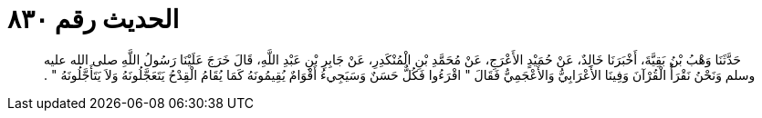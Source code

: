 
= الحديث رقم ٨٣٠

[quote.hadith]
حَدَّثَنَا وَهْبُ بْنُ بَقِيَّةَ، أَخْبَرَنَا خَالِدٌ، عَنْ حُمَيْدٍ الأَعْرَجِ، عَنْ مُحَمَّدِ بْنِ الْمُنْكَدِرِ، عَنْ جَابِرِ بْنِ عَبْدِ اللَّهِ، قَالَ خَرَجَ عَلَيْنَا رَسُولُ اللَّهِ صلى الله عليه وسلم وَنَحْنُ نَقْرَأُ الْقُرْآنَ وَفِينَا الأَعْرَابِيُّ وَالأَعْجَمِيُّ فَقَالَ ‏"‏ اقْرَءُوا فَكُلٌّ حَسَنٌ وَسَيَجِيءُ أَقْوَامٌ يُقِيمُونَهُ كَمَا يُقَامُ الْقِدْحُ يَتَعَجَّلُونَهُ وَلاَ يَتَأَجَّلُونَهُ ‏"‏ ‏.‏